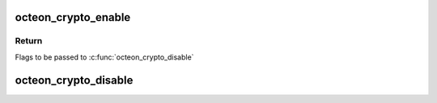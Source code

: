 .. -*- coding: utf-8; mode: rst -*-
.. src-file: arch/mips/cavium-octeon/crypto/octeon-crypto.c

.. _`octeon_crypto_enable`:

octeon_crypto_enable
====================

.. c:function:: unsigned long octeon_crypto_enable(struct octeon_cop2_state *state)

    crypto operations in calls to octeon_crypto_enable/disable in order to make sure the state of COP2 isn't corrupted if userspace is also performing hardware crypto operations. Allocate the state parameter on the stack. Returns with preemption disabled.

    :param struct octeon_cop2_state \*state:
        Pointer to state structure to store current COP2 state in.

.. _`octeon_crypto_enable.return`:

Return
------

Flags to be passed to \ :c:func:`octeon_crypto_disable`\ 

.. _`octeon_crypto_disable`:

octeon_crypto_disable
=====================

.. c:function:: void octeon_crypto_disable(struct octeon_cop2_state *state, unsigned long crypto_flags)

    called after an \ :c:func:`octeon_crypto_enable`\  before any context switch or return to userspace.

    :param struct octeon_cop2_state \*state:
        Pointer to COP2 state to restore

    :param unsigned long crypto_flags:
        *undescribed*

.. This file was automatic generated / don't edit.


